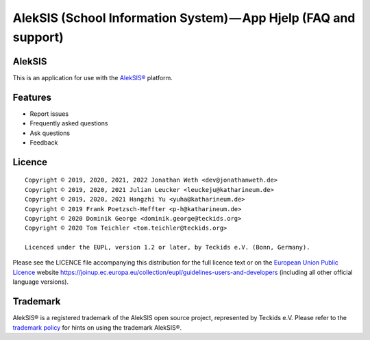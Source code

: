 AlekSIS (School Information System) — App Hjelp (FAQ and support)
=================================================================

AlekSIS
-------

This is an application for use with the `AlekSIS®`_ platform.

Features
--------

* Report issues
* Frequently asked questions
* Ask questions
* Feedback

Licence
-------

::

  Copyright © 2019, 2020, 2021, 2022 Jonathan Weth <dev@jonathanweth.de>
  Copyright © 2019, 2020, 2021 Julian Leucker <leuckeju@katharineum.de>
  Copyright © 2019, 2020, 2021 Hangzhi Yu <yuha@katharineum.de>
  Copyright © 2019 Frank Poetzsch-Heffter <p-h@katharineum.de>
  Copyright © 2020 Dominik George <dominik.george@teckids.org>  
  Copyright © 2020 Tom Teichler <tom.teichler@teckids.org>

  Licenced under the EUPL, version 1.2 or later, by Teckids e.V. (Bonn, Germany).

Please see the LICENCE file accompanying this distribution for the
full licence text or on the `European Union Public Licence`_ website
https://joinup.ec.europa.eu/collection/eupl/guidelines-users-and-developers
(including all other official language versions).

Trademark
---------

AlekSIS® is a registered trademark of the AlekSIS open source project, represented
by Teckids e.V. Please refer to the `trademark policy`_ for hints on using the trademark
AlekSIS®.

.. _AlekSIS®: https://aleksis.org/
.. _European Union Public Licence: https://eupl.eu/
.. _trademark policy: https://aleksis.org/pages/about
